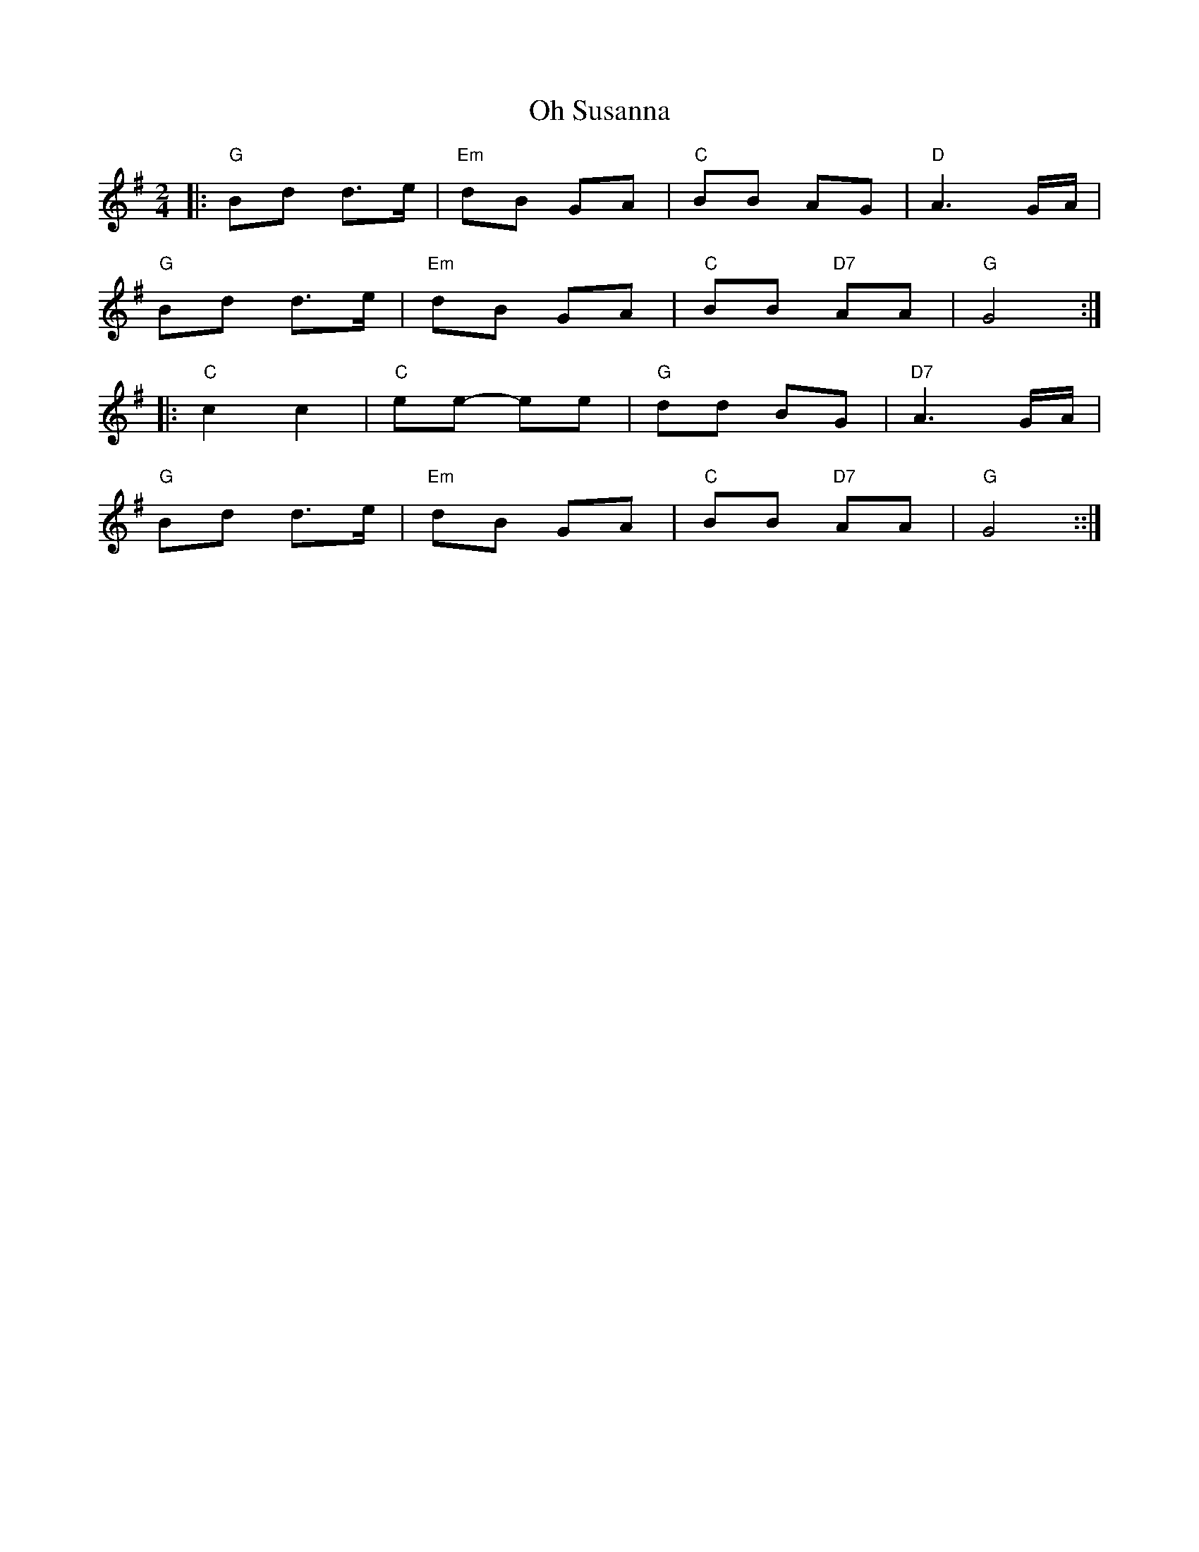 X:1
T:Oh Susanna
L:1/8
M:2/4
K:G
|:"G" Bd d>e |"Em" dB GA |"C" BB AG |"D" A3 G/A/ |
"G" Bd d>e |"Em" dB GA |"C" BB"D7" AA |"G" G4 ::
"C" c2 c2 |"C" ee- ee |"G" dd BG |"D7" A3 G/A/ |
"G" Bd d>e |"Em" dB GA |"C" BB"D7" AA |"G" G4 ::|]